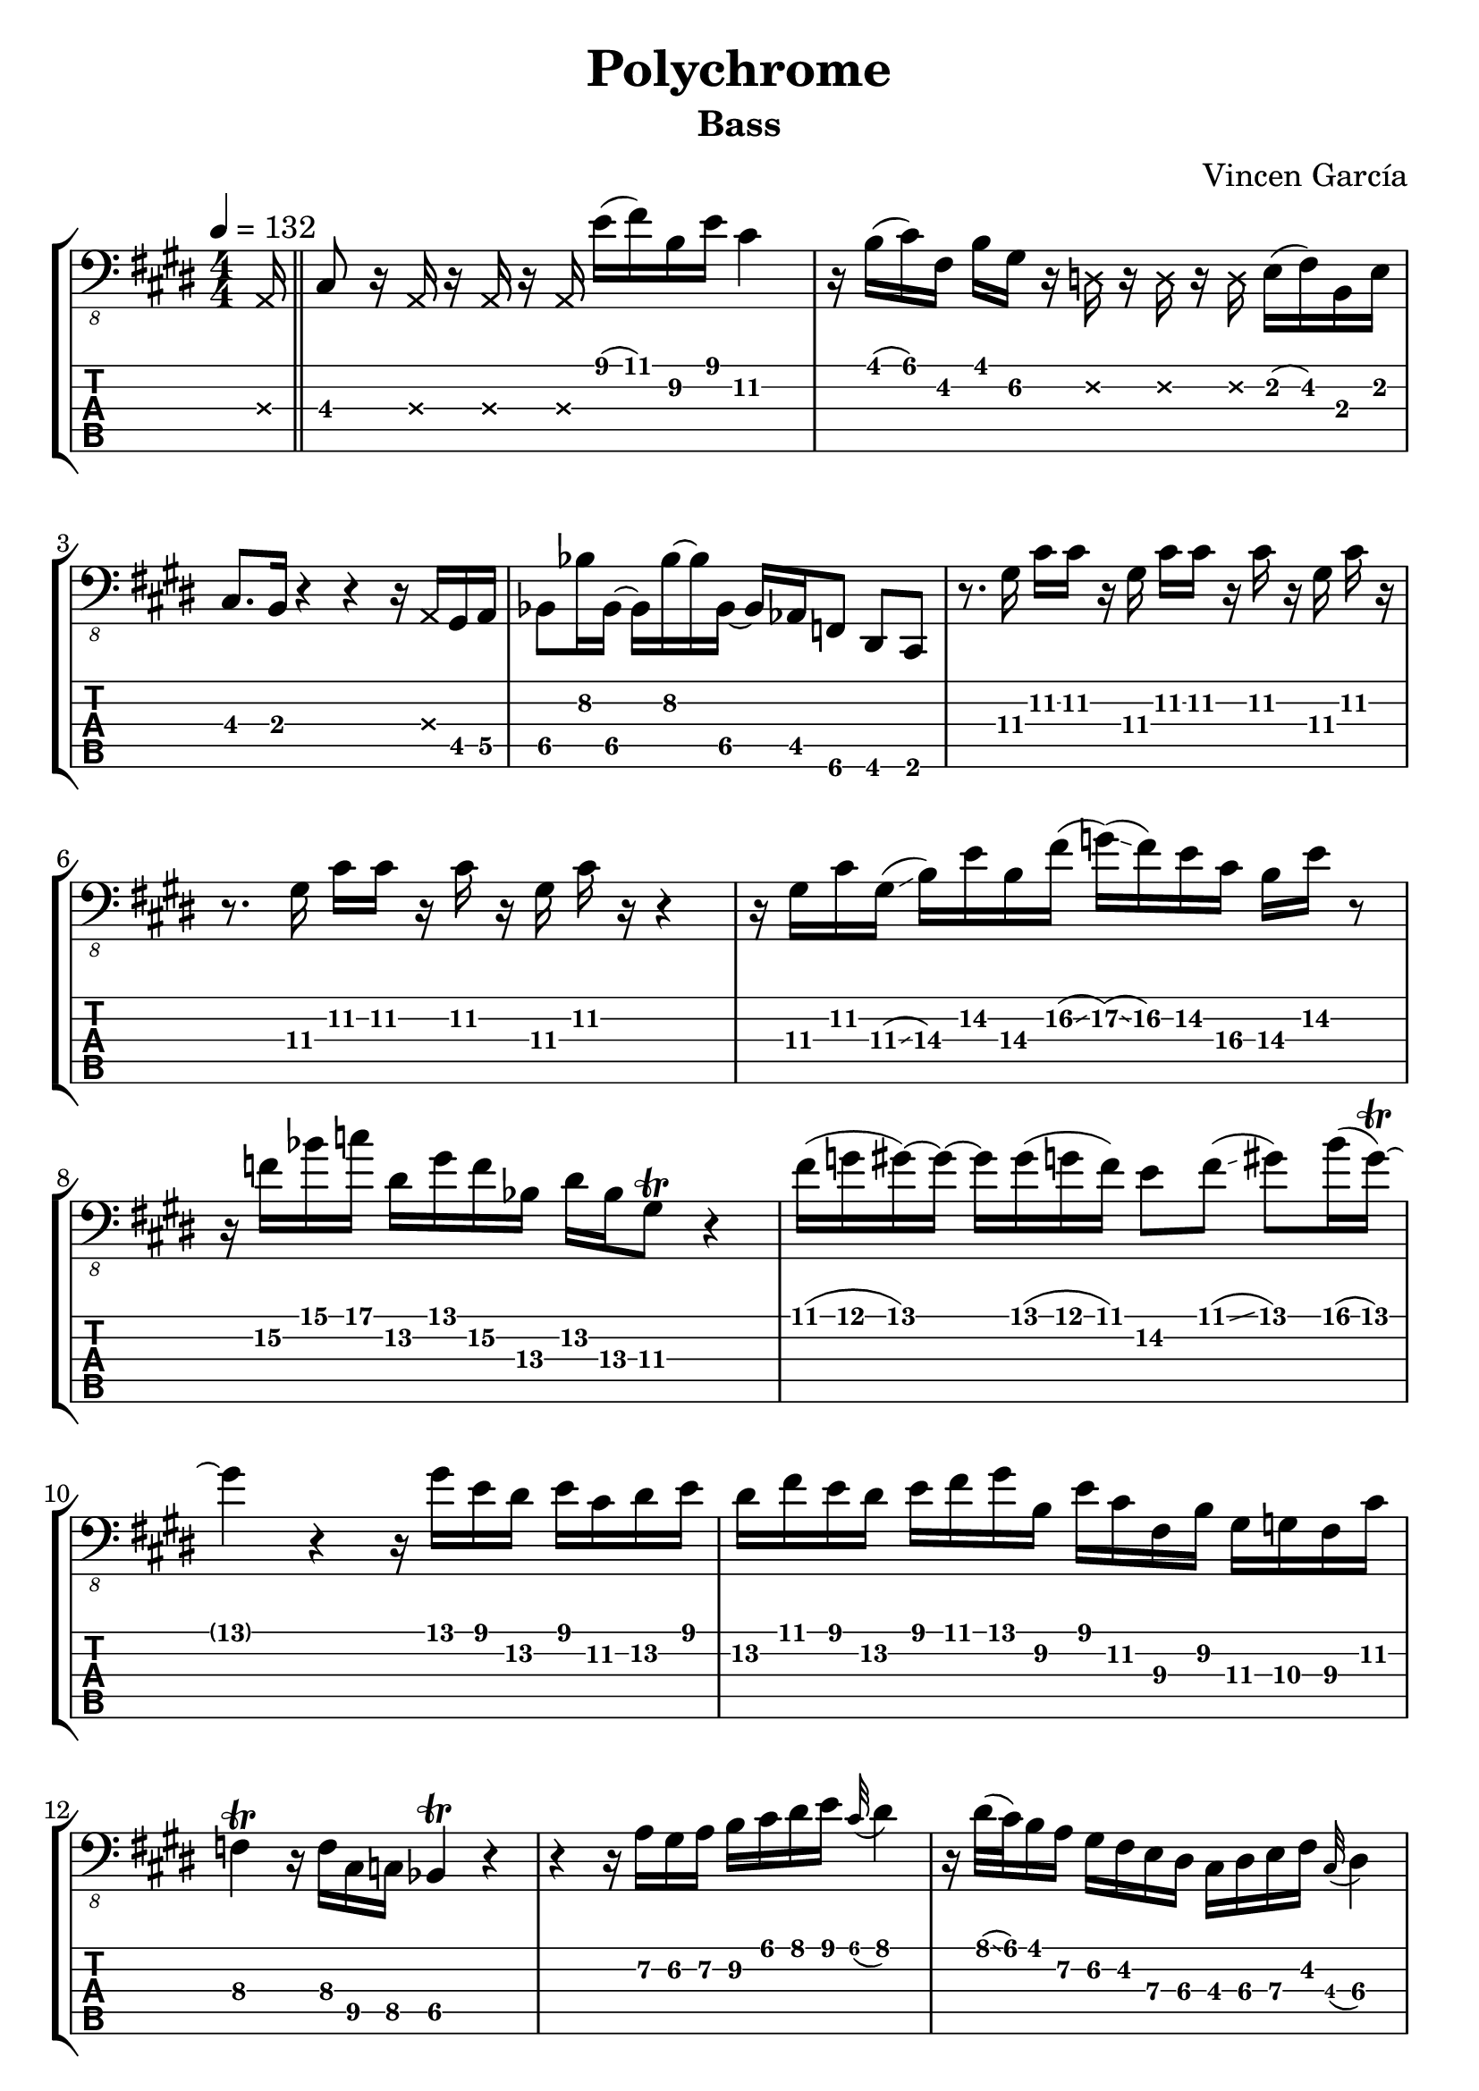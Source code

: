 \version "2.24.0"

#(define (x-tab-format str context event)
    (make-whiteout-markup
      (make-vcenter-markup
        (markup #:musicglyph "noteheads.s2cross"))))

xHeadOn = {
  \override NoteHead.style = #'cross
   \set tablatureFormat = #x-tab-format
}
xHeadOff = {
  \revert NoteHead.style
  \unset tablatureFormat
}

\header {
  title = "Polychrome"
  subtitle = "Bass"
  composer = "Vincen García"
  author = \markup \fromproperty #'header:composer
  subject = \markup \concat {
    "Bass partition for “"
    \fromproperty #'header:title
    "” by "
    \fromproperty #'header:composer
  }
  keywords = #(string-join '(
    "music"
    "partition"
    "bass"
  ) ", ")
  tagline = ##f
}

#(set-global-staff-size 23)

\paper {
  indent = 0\mm
}

song = {
  \numericTimeSignature
  \tempo 4 = 132
  \time 4/4
  \key cis \minor
  \relative c, {

    \partial 16 \xHeadOn a16\3 \xHeadOff \bar "||"
    cis8\3 r16 \xHeadOn a\3 r a\3 r a\3 \xHeadOff e''16 (fis) b,\2 e cis4\2
    r16 b (cis) fis, b gis\2 r \xHeadOn d\2 r d\2 r d\2 \xHeadOff e (fis) b, e
    cis8. b16 r4 r4 r16 \xHeadOn a\3 \xHeadOff gis\4 a\4
    bes8\4 bes'16\2 bes,\4~ bes\4 bes'\2~ bes\2 bes,\4~ bes\4 as\4 f8\5 dis\5 cis\5

    r8. gis''16\3 cis\2 cis\2 r gis\3 cis\2 cis\2 r cis\2 \autoBeamOff r gis\3 cis\2 r \autoBeamOn
    r8. gis16\3 cis\2 cis\2 r cis\2 \autoBeamOff r gis\3 cis\2 r r4 \autoBeamOn
    r16 gis16\3 cis\2 gis\3 (\glissando b\3) e\2 b\3 fis'\2 (\glissando g\2) (\glissando fis\2) e\2 cis\3 b\3 e\2 r8
    r16 f\2 bes\1 c\1 dis,\2 gis\1 f\2 bes,\3 dis\2 bes\3 gis8\3 \trill r4

    fis'16\1 (g\1 gis\1)~gis\1~gis\1 gis\1 (g\1 fis\1) e8\2 fis\1 (\glissando gis\1) b16\1 (gis\1~) \trill
    gis4\1 r r16 gis\1 e\1 dis\2 e\1 cis\2 dis\2 e\1
    dis\2 fis\1 e\1 dis\2 e\1 fis\1 gis\1 b,\2 e\1 cis\2 fis,\3 b\2 gis\3 g\3 fis\3 cis'\2
    f,4\3 \trill r16 f16\3 cis\4 c\4 bes4\4 \trill r

    r4 r16 a'\2 gis\2 a\2 b\2 cis\1 dis\1 e\1 \appoggiatura cis32\1 dis4\1
    r16 dis32\1 (\glissando cis\1) b16\1 a\2 gis\2 fis\2 e\3 dis\3 cis\3 dis\3 e\3 fis\2 \appoggiatura cis32 dis4\3
    \autoBeamOff r16 \xHeadOn a\3 \xHeadOff b \autoBeamOn r cis r \xHeadOn g'\1 \xHeadOff b r cis r \xHeadOn d,16 \xHeadOff b r cis r
    \autoBeamOff r16 \xHeadOn a\3 \xHeadOff b'\3 \autoBeamOn r cis\3 r \xHeadOn g\1 \xHeadOff b'16\1 r cis\1 r \xHeadOn d,,16\2 \xHeadOff b'\3 r cis\3 r

    r16 \xHeadOn a,\3 \xHeadOff b (cis) r cis, r8 r16 cis r8 r8 r16 cis
    r16 \xHeadOn b\5 \xHeadOff cis16 cis r4 r16 cis r8 r8 cis16 r
    r8. cis16 \autoBeamOff r \xHeadOn b\5 \xHeadOff \autoBeamOn cis cis r4 r16 \xHeadOn a'\3 \xHeadOff gis\4 a\4
    bes8\4 bes'16\2 bes,\4~ bes\4 bes'\2~ bes\2 bes,\4~ bes\4 \xHeadOn e,\4 \xHeadOff gis\4 (bes\4) cis\3 (dis\3) gis,\4 (bes\4)

    r16 \xHeadOn a\3 \xHeadOff b (cis) r cis, r8 r16 cis r8 r8 r16 cis
    r16 \xHeadOn b\5 \xHeadOff cis16 cis r4 r16 cis r8 r8 cis16 r
    r8. cis16 \autoBeamOff r \xHeadOn b\5 \xHeadOff \autoBeamOn cis cis r4 r16 \xHeadOn d'\2 \xHeadOff b (cis\3)
    bes8\3 bes'16\1 \xHeadOn d,\2 a\3 \xHeadOff c\3 c'\1 \xHeadOn d,\2 a\3 \xHeadOff cis\3 cis'\1 \xHeadOn d,\2 a\3 \xHeadOff dis\3 r \xHeadOn a \xHeadOff

    e'8\3 r16 \xHeadOn g\1 \xHeadOff d'16\1 (e\1) b8\2 r16 \xHeadOn d,\2 \xHeadOff g\2 (a\2) e8\3 r16 \xHeadOn a,\3 \xHeadOff
    d\3 (e\3) b8\4 r16 \xHeadOn d\2 a\3 e\4 \xHeadOff fis\4 (\glissando g\4) g'\2 \xHeadOn a,\3 e\4 \xHeadOff a\4 (b\4) d\3
    g\2 e\3 \xHeadOn e,\4 e\4 \xHeadOff a16\4 \xHeadOn e\4 e\4 \xHeadOff g\4 r a8\4 \xHeadOn e16\4 \xHeadOff g\4 r a8\4
    r16 \xHeadOn b,\5 \xHeadOff cis\5 r dis\5 r \xHeadOn b\5 \xHeadOff e\5 r dis\5 r \xHeadOn b\5 \xHeadOff \afterGrace cis4 \glissando {\hideNotes fis\5} \unHideNotes

    r8 d''16\1 (e\1) b8\2 r16 \xHeadOn d,\2 \xHeadOff g\2 (a\2) e8\3 r16 \xHeadOn a,\3 \xHeadOff d\3 (e\3)
    b8\4 r16 \xHeadOn e,\4 \xHeadOff a\4 (b\4) g8\4~ g\4 g\4 a8.\4 g16\4
    b8.\4 a16\4 d8.\3 b16\4 e\3 a\2 d,\3 g\2 e\3 a,\4 d\3 r
    r16 \xHeadOn a\3 \xHeadOff e'8\3 dis\3 cis16\3 gis\4 e\5 dis\5 cis8\5~ \afterGrace cis4\5 \glissando {\hideNotes a'\5} \unHideNotes

    g8\4 fis\4 f\4 \xHeadOn e16\4 e\4 \xHeadOff r f'\2 (g\2) d\3 f \xHeadOn a,\3 a\3 a\3 \xHeadOff
    g8\4 fis\4 \autoBeamOff f\4 \autoBeamOn r16 \xHeadOn e\4 r e\4 r e\4 \xHeadOff bes'\3 (c\3) r \xHeadOn e,\4 \xHeadOff
    g8\4 fis\4 f\4 \xHeadOn e16\4 e\4 \xHeadOff r f'\2 (g\2) c,\3 f\2 \afterGrace d8.\3 \glissando {\hideNotes a'\3} \unHideNotes
    r16 \xHeadOn d,\2 \xHeadOff c'\2 (d\2) c\2 (bes\2) g\3 (f\3) bes\2 bes\2 g8\3 r16 \xHeadOn d\2 a\3 e\4 \xHeadOff

    g8\4 fis\4 f16\4 \xHeadOn a\3 e\4 e\4 \xHeadOff r f'\2 (g\2) d\3 f \xHeadOn a,\3 a\3 a\3 \xHeadOff
    g8\4 fis\4 \autoBeamOff f\4 \autoBeamOn r16 \xHeadOn e\4 r e\4 r e\4 \xHeadOff bes'\3 (c\3) r \xHeadOn g'\1 \xHeadOff
    \xHeadOn g\1 d\2 \xHeadOff bes\3 (c\3) \xHeadOn g'\1 g\1 d\2 \xHeadOff c\3 (d\3) \xHeadOn g\1 g\1 d\2 \xHeadOff bes\3 (c\3) \xHeadOn g'\1 g\1
    d\2 \xHeadOff c\3 (d\3) \xHeadOn g\1 g\1 d\2 \xHeadOff bes\3 (c\3) \xHeadOn g'\1 g\1 d\2 \xHeadOff c\3 (d\3) f\2 d\3 r

    b8\4 a'16\2 b,\4 b'\2 b,\4 b\4 b\4 a'\2 b,\4 b'\2 b,\4 b\4 b\4 a'\2 b,\4
    b'\2 b,\4 b\4 b\4 a'\2 b,\4 b'\2 b,\4 b\4 b\4 a'\2 b,\4 b'\2 b,\4~ \afterGrace b8\4 \glissando {\hideNotes b'\4} \unHideNotes
    b,,8\5 a'\4 b\4 e,\5 d\5 a'\4 e'\3 d16\3 e\3
    f8\3 c\4 f,4\5 \tuplet 3/2 { gis8\5 dis'\4 ais'\3 } \tuplet 3/2 { gis\3 dis'\2 ais'\1 \accent } \bar "|."

  }
}

staff = #(define-music-function (scoreOnly tabOnly) (boolean? boolean?) #{
  \new StaffGroup
  <<
      #(if (not tabOnly) #{
        \new Staff {
          \clef "bass_8"
          \song
        }
      #})
      #(if (not scoreOnly) #{
        \new TabStaff \with {
          stringTunings = #bass-five-string-tuning
          minimumFret = #0
          restrainOpenStrings = ##t
        } {
          \clef "moderntab"
          #(if tabOnly #{
            \tabFullNotation
          #})
          \song
        }
      #})
  >>
#})

\book {
  \score {
    \staff ##f ##f
    \layout {
      \omit Voice.StringNumber
    }
  }
}

\book {
  \bookOutputSuffix "score-only"

  \header {
    pdftitle = \markup \concat { \fromproperty #'header:title " (Score)" }
  }

  \paper {
    markup-system-spacing.padding = #5
    system-system-spacing.padding = #8
  }

  \score {
    \staff ##t ##f
    \layout {
      \omit Voice.StringNumber
    }
  }
}

\book {
  \bookOutputSuffix "tab-only"

  \header {
    pdftitle = \markup \concat { \fromproperty #'header:title " (Tablature)" }
  }

  \paper {
    markup-system-spacing.padding = #12
    system-system-spacing.padding = #8
  }

  \score {
    \staff ##f ##t
    \layout {
      \omit Voice.StringNumber
    }
  }
}
